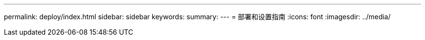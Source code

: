---
permalink: deploy/index.html 
sidebar: sidebar 
keywords:  
summary:  
---
= 部署和设置指南
:icons: font
:imagesdir: ../media/


